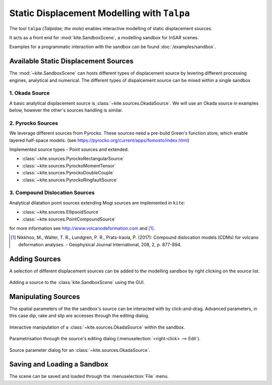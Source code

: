 .. _talpa:

Static Displacement Modelling with ``Talpa``
============================================

The tool ``talpa`` (`Talpidae; the mole`) enables interactive modelling of static displacement sources.

It acts as a front end for :mod:`kite.SandboxScene`, a modelling sandbox for InSAR scenes.

Examples for a programmatic interaction with the sandbox can be found :doc:`/examples/sandbox`.


Available Static Displacement Sources
-------------------------------------

The :mod:`~kite.SandboxScene` can hosts different types of displacement source by levering different processing engines, analytical and numerical. The different types of dispalcement source can be mixed within a single sandbox

1. Okada Source
~~~~~~~~~~~~~~~~

A basic analytical displacement source is :class:`~kite.sources.OkadaSource`. We will use an Okada source in examples below, however the other's sources handling is similar.

2. Pyrocko Sources
~~~~~~~~~~~~~~~~~~

We leverage different sources from Pyrocko. These sources need a pre-build Green's function store, which enable layered half-space models. (see https://pyrocko.org/current/apps/fomosto/index.html)

Implemented source types - Point sources and extended.

* :class:`~kite.sources.PyrockoRectangularSource`
* :class:`~kite.sources.PyrockoMomentTensor`
* :class:`~kite.sources.PyrockoDoubleCouple`
* :class:`~kite.sources.PyrockoRingfaultSource`

3. Compound Dislocation Sources
~~~~~~~~~~~~~~~~~~~~~~~~~~~~~~~

Analytical dilatation point sources extending Mogi sources are implemented in ``kite``:

* :class:`~kite.sources.EllipsoidSource`
* :class:`~kite.sources.PointCompoundSource`

for more information see http://www.volcanodeformation.com and [#f1]_.

.. [#f1] Nikkhoo, M., Walter, T. R., Lundgren, P. R., Prats-Iraola, P. (2017): Compound dislocation models (CDMs) for volcano deformation analyses. - Geophysical Journal International, 208, 2, p. 877-894.


Adding Sources
---------------------------

A selection of different displacement sources can be added to the modelling sandbox by right clicking on the source list.


.. figure:: ../../_images/talpa-src_add.png
    :class: gif
    :width: 80%
    :align: center

    Adding a source to the :class:`kite.SandboxScene` using the GUI.


Manipulating Sources
----------------------------------

The spatial parameters of the the sandbox's source can be interacted with by click-and-drag. Advanced parameters, in this case dip, rake and slip are accesses through the editing dialog.

.. figure:: ../../_images/talpa-src_mod.gif
    :width: 80%
    :align: center

    Interactive manipulation of a :class:`~kite.sources.OkadaSource` within the sandbox.


Parametrisation through the source's editing dialog (:menuselection:`<right-click> --> Edit`).

.. figure:: ../../_images/talpa-src_dialog.png
    :align: center

    Source parameter dialog for an :class:`~kite.sources.OkadaSource`.


Saving and Loading a Sandbox
----------------------------

The scene can be saved and loaded through the :menuselection:`File` menu.

